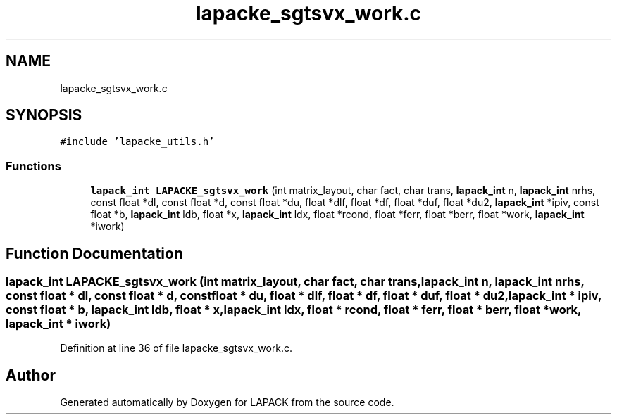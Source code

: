 .TH "lapacke_sgtsvx_work.c" 3 "Tue Nov 14 2017" "Version 3.8.0" "LAPACK" \" -*- nroff -*-
.ad l
.nh
.SH NAME
lapacke_sgtsvx_work.c
.SH SYNOPSIS
.br
.PP
\fC#include 'lapacke_utils\&.h'\fP
.br

.SS "Functions"

.in +1c
.ti -1c
.RI "\fBlapack_int\fP \fBLAPACKE_sgtsvx_work\fP (int matrix_layout, char fact, char trans, \fBlapack_int\fP n, \fBlapack_int\fP nrhs, const float *dl, const float *d, const float *du, float *dlf, float *df, float *duf, float *du2, \fBlapack_int\fP *ipiv, const float *b, \fBlapack_int\fP ldb, float *x, \fBlapack_int\fP ldx, float *rcond, float *ferr, float *berr, float *work, \fBlapack_int\fP *iwork)"
.br
.in -1c
.SH "Function Documentation"
.PP 
.SS "\fBlapack_int\fP LAPACKE_sgtsvx_work (int matrix_layout, char fact, char trans, \fBlapack_int\fP n, \fBlapack_int\fP nrhs, const float * dl, const float * d, const float * du, float * dlf, float * df, float * duf, float * du2, \fBlapack_int\fP * ipiv, const float * b, \fBlapack_int\fP ldb, float * x, \fBlapack_int\fP ldx, float * rcond, float * ferr, float * berr, float * work, \fBlapack_int\fP * iwork)"

.PP
Definition at line 36 of file lapacke_sgtsvx_work\&.c\&.
.SH "Author"
.PP 
Generated automatically by Doxygen for LAPACK from the source code\&.
